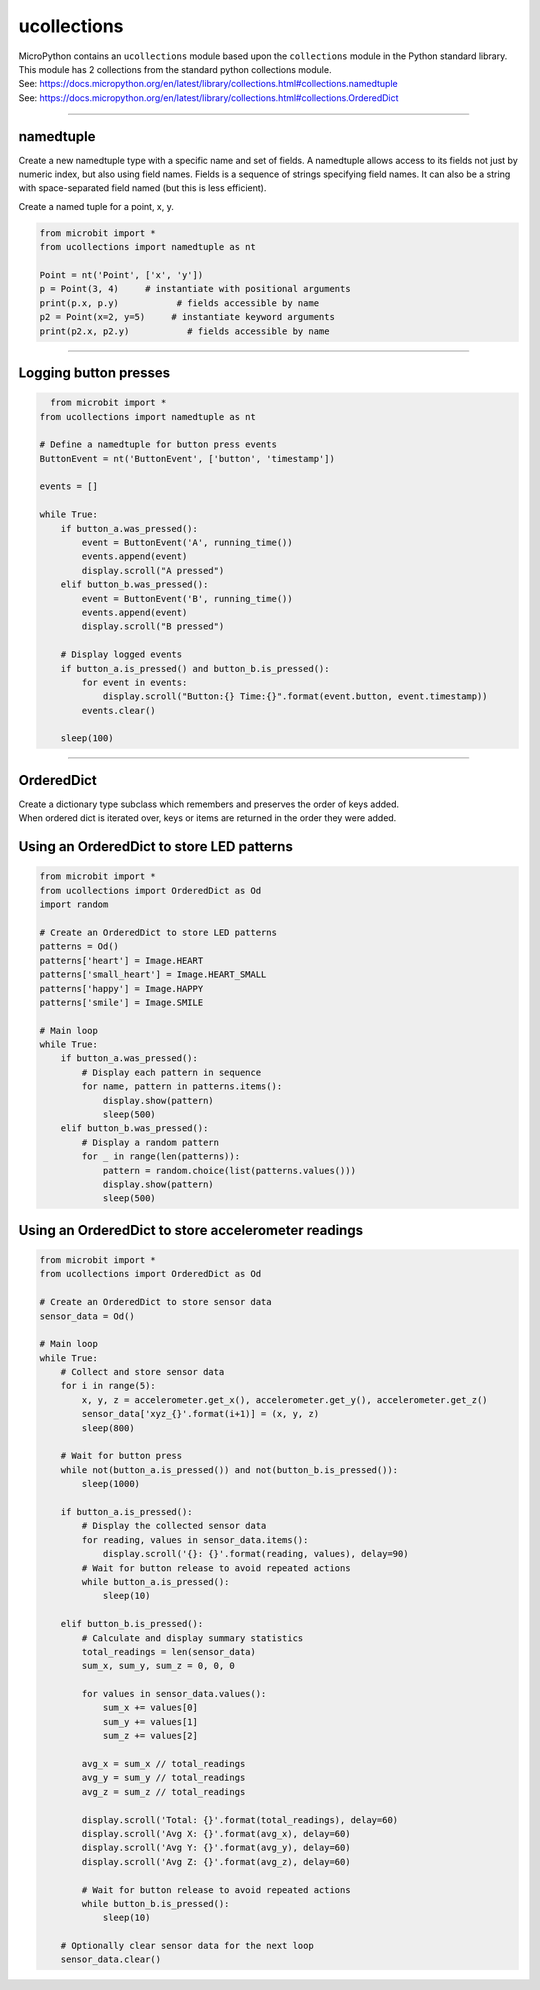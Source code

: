 ==========================
ucollections
==========================

.. py:module:: ucollections

| MicroPython contains an ``ucollections`` module based upon the ``collections`` module in the Python standard library.
| This module has 2 collections from the standard python collections module.
| See: https://docs.micropython.org/en/latest/library/collections.html#collections.namedtuple
| See: https://docs.micropython.org/en/latest/library/collections.html#collections.OrderedDict

----

namedtuple
--------------------------

Create a new namedtuple type with a specific name and set of fields. A namedtuple allows access to its fields not just by numeric index, but also using field names. Fields is a sequence of strings specifying field names. It can also be a string with space-separated field named (but this is less efficient).

.. function:: ucollections.namedtuple(name, fields)

    :param name: The name of the new tuple subclass.
    :type name: str
    :param fields: A string with space-separated field names or a list of field names.
    :type fields: str or list
    :return: A new tuple subclass with named fields.
    :rtype: namedtuple


| Create a named tuple for a point, x, y.

.. code-block:: python

   from microbit import *
   from ucollections import namedtuple as nt

   Point = nt('Point', ['x', 'y'])
   p = Point(3, 4)     # instantiate with positional arguments
   print(p.x, p.y)           # fields accessible by name
   p2 = Point(x=2, y=5)     # instantiate keyword arguments
   print(p2.x, p2.y)           # fields accessible by name


----

Logging button presses
------------------------

.. code-block:: python

    from microbit import *
  from ucollections import namedtuple as nt

  # Define a namedtuple for button press events
  ButtonEvent = nt('ButtonEvent', ['button', 'timestamp'])

  events = []

  while True:
      if button_a.was_pressed():
          event = ButtonEvent('A', running_time())
          events.append(event)
          display.scroll("A pressed")
      elif button_b.was_pressed():
          event = ButtonEvent('B', running_time())
          events.append(event)
          display.scroll("B pressed")

      # Display logged events
      if button_a.is_pressed() and button_b.is_pressed():
          for event in events:
              display.scroll("Button:{} Time:{}".format(event.button, event.timestamp))
          events.clear()

      sleep(100)


----

OrderedDict
--------------------------

| Create a dictionary type subclass which remembers and preserves the order of keys added.
| When ordered dict is iterated over, keys or items are returned in the order they were added.

.. function:: ucollections.OrderedDict(name, fields)

    Create a dictionary type subclass which remembers and preserves the order of keys added.
    When ordered dict is iterated over, keys or items are returned in the order they were added.


Using an OrderedDict to store LED patterns
--------------------------------------------------

.. code-block:: python

    from microbit import *
    from ucollections import OrderedDict as Od
    import random

    # Create an OrderedDict to store LED patterns
    patterns = Od()
    patterns['heart'] = Image.HEART
    patterns['small_heart'] = Image.HEART_SMALL
    patterns['happy'] = Image.HAPPY
    patterns['smile'] = Image.SMILE

    # Main loop
    while True:
        if button_a.was_pressed():
            # Display each pattern in sequence
            for name, pattern in patterns.items():
                display.show(pattern)
                sleep(500)
        elif button_b.was_pressed():
            # Display a random pattern
            for _ in range(len(patterns)):
                pattern = random.choice(list(patterns.values()))
                display.show(pattern)
                sleep(500)

Using an OrderedDict to store accelerometer readings
------------------------------------------------------

.. code-block:: python

    from microbit import *
    from ucollections import OrderedDict as Od

    # Create an OrderedDict to store sensor data
    sensor_data = Od()

    # Main loop
    while True:
        # Collect and store sensor data
        for i in range(5):
            x, y, z = accelerometer.get_x(), accelerometer.get_y(), accelerometer.get_z()
            sensor_data['xyz_{}'.format(i+1)] = (x, y, z)
            sleep(800)

        # Wait for button press
        while not(button_a.is_pressed()) and not(button_b.is_pressed()):
            sleep(1000)

        if button_a.is_pressed():
            # Display the collected sensor data
            for reading, values in sensor_data.items():
                display.scroll('{}: {}'.format(reading, values), delay=90)
            # Wait for button release to avoid repeated actions
            while button_a.is_pressed():
                sleep(10)

        elif button_b.is_pressed():
            # Calculate and display summary statistics
            total_readings = len(sensor_data)
            sum_x, sum_y, sum_z = 0, 0, 0

            for values in sensor_data.values():
                sum_x += values[0]
                sum_y += values[1]
                sum_z += values[2]

            avg_x = sum_x // total_readings
            avg_y = sum_y // total_readings
            avg_z = sum_z // total_readings

            display.scroll('Total: {}'.format(total_readings), delay=60)
            display.scroll('Avg X: {}'.format(avg_x), delay=60)
            display.scroll('Avg Y: {}'.format(avg_y), delay=60)
            display.scroll('Avg Z: {}'.format(avg_z), delay=60)

            # Wait for button release to avoid repeated actions
            while button_b.is_pressed():
                sleep(10)

        # Optionally clear sensor data for the next loop
        sensor_data.clear()
